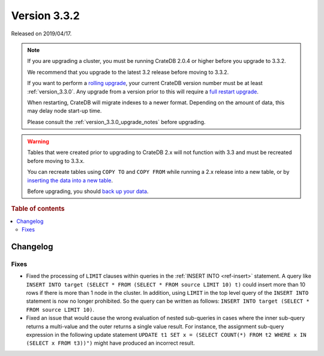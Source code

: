 .. _version_3.3.2:

=============
Version 3.3.2
=============

Released on 2019/04/17.

.. NOTE::

    If you are upgrading a cluster, you must be running CrateDB 2.0.4 or higher
    before you upgrade to 3.3.2.

    We recommend that you upgrade to the latest 3.2 release before moving to
    3.3.2.

    If you want to perform a `rolling upgrade`_, your current CrateDB version
    number must be at least :ref:`version_3.3.0`. Any upgrade from a version
    prior to this will require a `full restart upgrade`_.

    When restarting, CrateDB will migrate indexes to a newer format. Depending
    on the amount of data, this may delay node start-up time.

    Please consult the :ref:`version_3.3.0_upgrade_notes` before upgrading.

.. WARNING::

    Tables that were created prior to upgrading to CrateDB 2.x will not
    function with 3.3 and must be recreated before moving to 3.3.x.

    You can recreate tables using ``COPY TO`` and ``COPY FROM`` while running a
    2.x release into a new table, or by `inserting the data into a new table`_.

    Before upgrading, you should `back up your data`_.

.. _rolling upgrade: http://crate.io/docs/crate/guide/best_practices/rolling_upgrade.html
.. _full restart upgrade: http://crate.io/docs/crate/guide/best_practices/full_restart_upgrade.html
.. _back up your data: https://crate.io/a/backing-up-and-restoring-crate/
.. _inserting the data into a new table: https://crate.io/docs/crate/reference/en/latest/admin/system-information.html#tables-need-to-be-recreated


.. rubric:: Table of contents

.. contents::
   :local:

Changelog
=========

Fixes
-----

- Fixed the processing of ``LIMIT`` clauses within queries in the :ref:`INSERT
  INTO <ref-insert>` statement. A query like ``INSERT INTO target (SELECT *
  FROM (SELECT * FROM source LIMIT 10) t)`` could insert more than 10 rows if
  there is more than 1 node in the cluster.
  In addition, using ``LIMIT`` in the top level query of the ``INSERT INTO``
  statement is now no longer prohibited. So the query can be written as
  follows: ``INSERT INTO target (SELECT * FROM source LIMIT 10)``.

- Fixed an issue that would cause the wrong evaluation of nested sub-queries
  in cases where the inner sub-query returns a multi-value and the outer returns
  a single value result. For instance, the assignment sub-query expression in
  the following update statement
  ``UPDATE t1 SET x = (SELECT COUNT(*) FROM t2 WHERE x IN (SELECT x FROM t3))")``
  might have produced an incorrect result.
